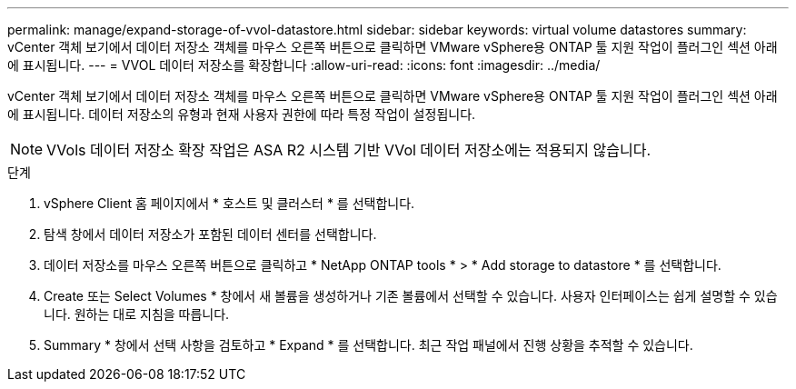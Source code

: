 ---
permalink: manage/expand-storage-of-vvol-datastore.html 
sidebar: sidebar 
keywords: virtual volume datastores 
summary: vCenter 객체 보기에서 데이터 저장소 객체를 마우스 오른쪽 버튼으로 클릭하면 VMware vSphere용 ONTAP 툴 지원 작업이 플러그인 섹션 아래에 표시됩니다. 
---
= VVOL 데이터 저장소를 확장합니다
:allow-uri-read: 
:icons: font
:imagesdir: ../media/


[role="lead"]
vCenter 객체 보기에서 데이터 저장소 객체를 마우스 오른쪽 버튼으로 클릭하면 VMware vSphere용 ONTAP 툴 지원 작업이 플러그인 섹션 아래에 표시됩니다. 데이터 저장소의 유형과 현재 사용자 권한에 따라 특정 작업이 설정됩니다.


NOTE: VVols 데이터 저장소 확장 작업은 ASA R2 시스템 기반 VVol 데이터 저장소에는 적용되지 않습니다.

.단계
. vSphere Client 홈 페이지에서 * 호스트 및 클러스터 * 를 선택합니다.
. 탐색 창에서 데이터 저장소가 포함된 데이터 센터를 선택합니다.
. 데이터 저장소를 마우스 오른쪽 버튼으로 클릭하고 * NetApp ONTAP tools * > * Add storage to datastore * 를 선택합니다.
. Create 또는 Select Volumes * 창에서 새 볼륨을 생성하거나 기존 볼륨에서 선택할 수 있습니다. 사용자 인터페이스는 쉽게 설명할 수 있습니다. 원하는 대로 지침을 따릅니다.
. Summary * 창에서 선택 사항을 검토하고 * Expand * 를 선택합니다. 최근 작업 패널에서 진행 상황을 추적할 수 있습니다.

